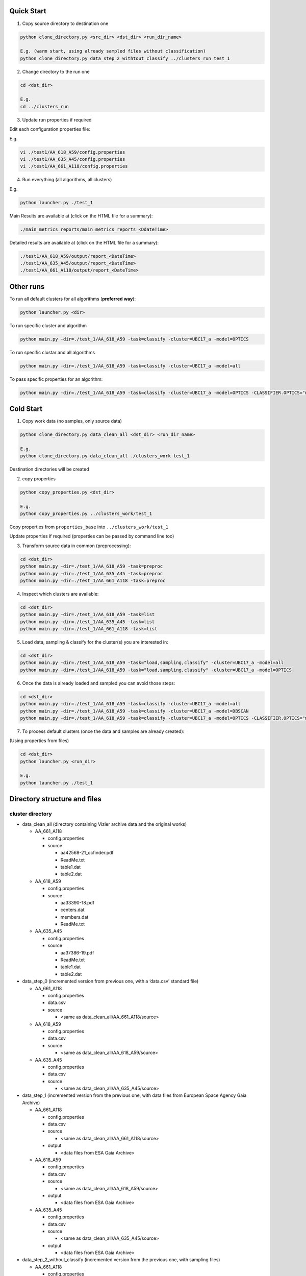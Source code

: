 Quick Start
===========

1. Copy source directory to destination one

.. code-block:: bash

    python clone_directory.py <src_dir> <dst_dir> <run_dir_name>

    E.g. (warm start, using already sampled files without classification)
    python clone_directory.py data_step_2_withtout_classify ../clusters_run test_1


2. Change directory to the run one

.. code-block:: bash

    cd <dst_dir>

    E.g.
    cd ../clusters_run


3. Update run properties if required

Edit each configuration properties file:

E.g.

.. code-block:: bash

    vi ./test1/AA_618_A59/config.properties
    vi ./test1/AA_635_A45/config.properties
    vi ./test1/AA_661_A118/config.properties


4. Run everything (all algorithms, all clusters)

E.g.

.. code-block:: bash

    python launcher.py ./test_1

Main Results are available at (click on the HTML file for a summary):

.. code-block:: bash

    ./main_metrics_reports/main_metrics_reports_<DdateTime>

Detailed results are available at (click on the HTML file for a summary):

.. code-block:: bash

    ./test1/AA_618_A59/output/report_<DateTime>
    ./test1/AA_635_A45/output/report_<DateTime>
    ./test1/AA_661_A118/output/report_<DateTime>


Other runs
==========

To run all default clusters for all algorithms (**preferred way**):

.. code-block:: bash

    python launcher.py <dir>

To run specific cluster and algorithm

.. code-block:: bash

    python main.py -dir=./test_1/AA_618_A59 -task=classify -cluster=UBC17_a -model=OPTICS

To run specific clustar and all algorithms

.. code-block:: bash

    python main.py -dir=./test_1/AA_618_A59 -task=classify -cluster=UBC17_a -model=all

To pass specific properties for an algorithm:

.. code-block:: bash

    python main.py -dir=./test_1/AA_618_A59 -task=classify -cluster=UBC17_a -model=OPTICS -CLASSIFIER.OPTICS="min_cluster_size=0.5,xi=0.05"


Cold Start
==========

1. Copy work data (no samples, only source data)

.. code-block:: bash

    python clone_directory.py data_clean_all <dst_dir> <run_dir_name>

    E.g.
    python clone_directory.py data_clean_all ./clusters_work test_1

Destination directories will be created


2. copy properties

.. code-block:: bash

    python copy_properties.py <dst_dir>

    E.g.
    python copy_properties.py ../clusters_work/test_1

Copy properties from ``properties_base`` into ``../clusters_work/test_1``

Update properties if required (properties can be passed by command line too)



3. Transform source data in common (preprocessing):

.. code-block:: bash

    cd <dst_dir>
    python main.py -dir=./test_1/AA_618_A59 -task=preproc
    python main.py -dir=./test_1/AA_635_A45 -task=preproc
    python main.py -dir=./test_1/AA_661_A118 -task=preproc


4. Inspect which clusters are available:

.. code-block:: bash

    cd <dst_dir>
    python main.py -dir=./test_1/AA_618_A59 -task=list
    python main.py -dir=./test_1/AA_635_A45 -task=list
    python main.py -dir=./test_1/AA_661_A118 -task=list


5. Load data, sampling & classify for the cluster(s) you are interested in:

.. code-block:: bash

    cd <dst_dir>
    python main.py -dir=./test_1/AA_618_A59 -task="load,sampling,classify" -cluster=UBC17_a -model=all
    python main.py -dir=./test_1/AA_618_A59 -task="load,sampling,classify" -cluster=UBC17_a -model=OPTICS


6. Once the data is already loaded and sampled you can avoid those steps:

.. code-block:: bash

    cd <dst_dir>
    python main.py -dir=./test_1/AA_618_A59 -task=classify -cluster=UBC17_a -model=all
    python main.py -dir=./test_1/AA_618_A59 -task=classify -cluster=UBC17_a -model=DBSCAN
    python main.py -dir=./test_1/AA_618_A59 -task=classify -cluster=UBC17_a -model=OPTICS -CLASSIFIER.OPTICS="min_cluster_size=0.5,xi=0.05"

7. To process default clusters (once the data and samples are already created):

(Using properties from files)

.. code-block:: bash

    cd <dst_dir>
    python launcher.py <run_dir>

    E.g.
    python launcher.py ./test_1


Directory structure and files
=============================

cluster directory
-----------------

* data_clean_all (directory containing Vizier archive data and the original works)

  * AA_661_A118

    * config.properties
    * source

      * aa42568-21_ocfinder.pdf
      * ReadMe.txt
      * table1.dat
      * table2.dat

  * AA_618_A59

    * config.properties
    * source

      * aa33390-18.pdf
      * centers.dat
      * members.dat
      * ReadMe.txt

  * AA_635_A45

    * config.properties
    * source

      * aa37386-19.pdf
      * ReadMe.txt
      * table1.dat
      * table2.dat

* data_step_0 (incremented version from previous one, with a ‘data.csv’ standard file)

  * AA_661_A118

    * config.properties
    * data.csv
    * source

      * <same as data_clean_all/AA_661_A118/source>

  * AA_618_A59

    * config.properties
    * data.csv
    * source

      * <same as data_clean_all/AA_618_A59/source>

  * AA_635_A45

    * config.properties
    * data.csv
    * source

      * <same as data_clean_all/AA_635_A45/source>

* data_step_1 (incremented version from the previous one, with data files from European Space Agency Gaia Archive)

  * AA_661_A118

    * config.properties
    * data.csv
    * source

      * <same as data_clean_all/AA_661_A118/source>

    * output

      * <data files from ESA Gaia Archive>

  * AA_618_A59

    * config.properties
    * data.csv
    * source

      * <same as data_clean_all/AA_618_A59/source>

    * output

      * <data files from ESA Gaia Archive>

  * AA_635_A45

    * config.properties
    * data.csv
    * source

      * <same as data_clean_all/AA_635_A45/source>

    * output

      * <data files from ESA Gaia Archive>

* data_step_2_without_classify (incremented version from the previous one, with sampling files)

  * AA_661_A118

    * config.properties
    * data.csv
    * source

      * <same as data_clean_all/AA_661_A118/source>

    * output

      * <data files from ESA Gaia Archive>
      * <sampling files>

  * AA_618_A59

    * config.properties
    * data.csv
    * source

      * <same as data_clean_all/AA_618_A59/source>

    * output

      * <data files from ESA Gaia Archive>
      * <sampling files>

  * AA_635_A45

    * config.properties
    * data.csv
    * source

      * <same as data_clean_all/AA_635_A45/source>

    * output

      * <data files from ESA Gaia Archive>
      * <sampling files>

* properties_base (basic properties)

  * AA_661_A118

    * config.properties

  * AA_618_A59

    * config.properties

  * AA_635_A45

    * config.properties

* scripts

  * launcher.py (utility to process all clusters with all algorithms, generates metrics too)
  * main.py (main entry)
  * processor.py (executes required tasks, e.g., download data, sampling, run algorithms...)
  * utils.py (common utilities)

* README.rst (this file)

* clone_directory.py (copies all files from source directory to destination one)

* copy_properties.py (copies basic properties to the specified directory)

* copy_sampling.py (copies already sampling files to the specified directory)


working directory
-----------------

Each working directory is created by using ``clone_directory.py`` script.
You must specify destination directory as an argument, we name that directory as ``working_directory``
(in previous examples, we have used ``clusters_work``)

* working_dir

  * test_n

    * AA_661_A118

      * config.properties
      * data.csv
      * source

        * <same as data_clean_all/AA_661_A118/source>

      * output

        * <data files from ESA Gaia Archive>
        * <sampling files>
        * report_nnnn (run nnnn results)

          * <see content below>

    * AA_618_A59

      * config.properties
      * data.csv
      * source

        * <same as data_clean_all/AA_618_A59/source>

      * output

        * <data files from ESA Gaia Archive>
        * <sampling files>
        * report_nnnn (run nnnn results)

          * <see content below>

    * AA_635_A45

      * config.properties
      * data.csv
      * source

        * <same as data_clean_all/AA_635_A45/source>

      * output

        * <data files from ESA Gaia Archive>
        * <sampling files>
        * report_nnnn (run nnnn results)

          * <see content below>

Report directory
----------------

report_nnnn directory structure:

* report_nnnn (run nnnn results)

  * cluster_id.txt (cluster identifier)
  * hyper_params.txt (algorithms hyper parameters used)
  * main_metrics.csv (metrics in CSV)
  * main_metrics.html (metrics in HTML with hyperlinks)
  * main_metrics_plot.png (metrics images)
  * main_metrics_new_plot.png (new sources metrics images)
  * main_metrics_new_plus_plot.png (new in range sources metrics images)
  * main_report_nnnn (run nnnn log plain text file)
  * <cluster>_<algorithm>_xxxx (data directory per cluster and algorithm)

    * Report in HTML
    * Report in plain text
    * Images set


Main Metrics Reports
--------------------

After ``launcher.py`` is executed, a metrics summary is generated in a directory named ``main_metrics_report_<DateTime>``

main_metrics_report_<DateTime> directory structure

* main_metrics_report_<DateTime> (run <DateTime> metrics summary)

  * metrics_summary.html (HTML document with hyperlinks)
  * metrics_summary_<algorithm>_<type>.png (summary per algorithm and type)

